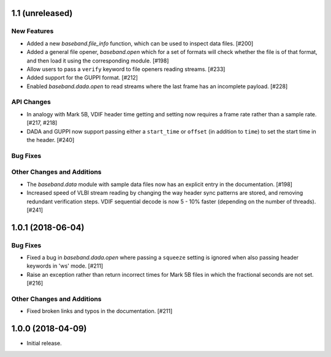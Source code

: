 1.1 (unreleased)
================

New Features
------------

- Added a new `baseband.file_info` function, which can be used to inspect
  data files. [#200]

- Added a general file opener, `baseband.open` which for a set of formats
  will check whether the file is of that format, and then load it using the
  corresponding module. [#198]

- Allow users to pass a ``verify`` keyword to file openers reading streams. 
  [#233]

- Added support for the GUPPI format. [#212]

- Enabled `baseband.dada.open` to read streams where the last frame has an
  incomplete payload. [#228]

API Changes
-----------

- In analogy with Mark 5B, VDIF header time getting and setting now requires
  a frame rate rather than a sample rate. [#217, #218]

- DADA and GUPPI now support passing either a ``start_time`` or ``offset`` 
  (in addition to ``time``) to set the start time in the header. [#240]

Bug Fixes
---------

Other Changes and Additions
---------------------------

- The `baseband.data` module with sample data files now has an explicit entry
  in the documentation. [#198]

- Increased speed of VLBI stream reading by changing the way header sync
  patterns are stored, and removing redundant verification steps.  VDIF
  sequential decode is now 5 - 10% faster (depending on the number of
  threads). [#241]

1.0.1 (2018-06-04)
==================

Bug Fixes
---------

- Fixed a bug in `baseband.dada.open` where passing a ``squeeze`` setting is
  ignored when also passing header keywords in 'ws' mode. [#211]

- Raise an exception rather than return incorrect times for Mark 5B files
  in which the fractional seconds are not set. [#216]

Other Changes and Additions
---------------------------

- Fixed broken links and typos in the documentation. [#211]


1.0.0 (2018-04-09)
==================

- Initial release.
